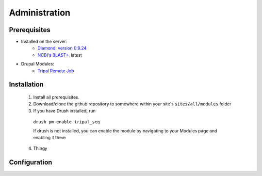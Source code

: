 **************
Administration
**************

Prerequisites
---------

* Installed on the server:
    - `Diamond, version 0.9.24`_
    - `NCBI's BLAST+`_, latest
* Drupal Modules:
    - `Tripal Remote Job`_

.. _Diamond, version 0.9.24: https://github.com/bbuchfink/diamond
.. _NCBI's BLAST+: https://blast.ncbi.nlm.nih.gov/Blast.cgi?PAGE_TYPE=BlastDocs&DOC_TYPE=Download
.. _Tripal Remote Job: https://github.com/tripal/tripal_remote_job

Installation
------------
    1. Install all prerequisites.
    2. Download/clone the github repository to somewhere within your site's ``sites/all/modules`` folder
    3. If you have Drush installed, run 
    
      ``drush pm-enable tripal_seq``

      If drush is not installed, you can enable the module by navigating to your Modules page and enabling it there
    4. Thingy

Configuration
-------------